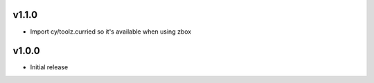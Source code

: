 v1.1.0
======

* Import cy/toolz.curried so it's available when using zbox

v1.0.0
======

* Initial release
